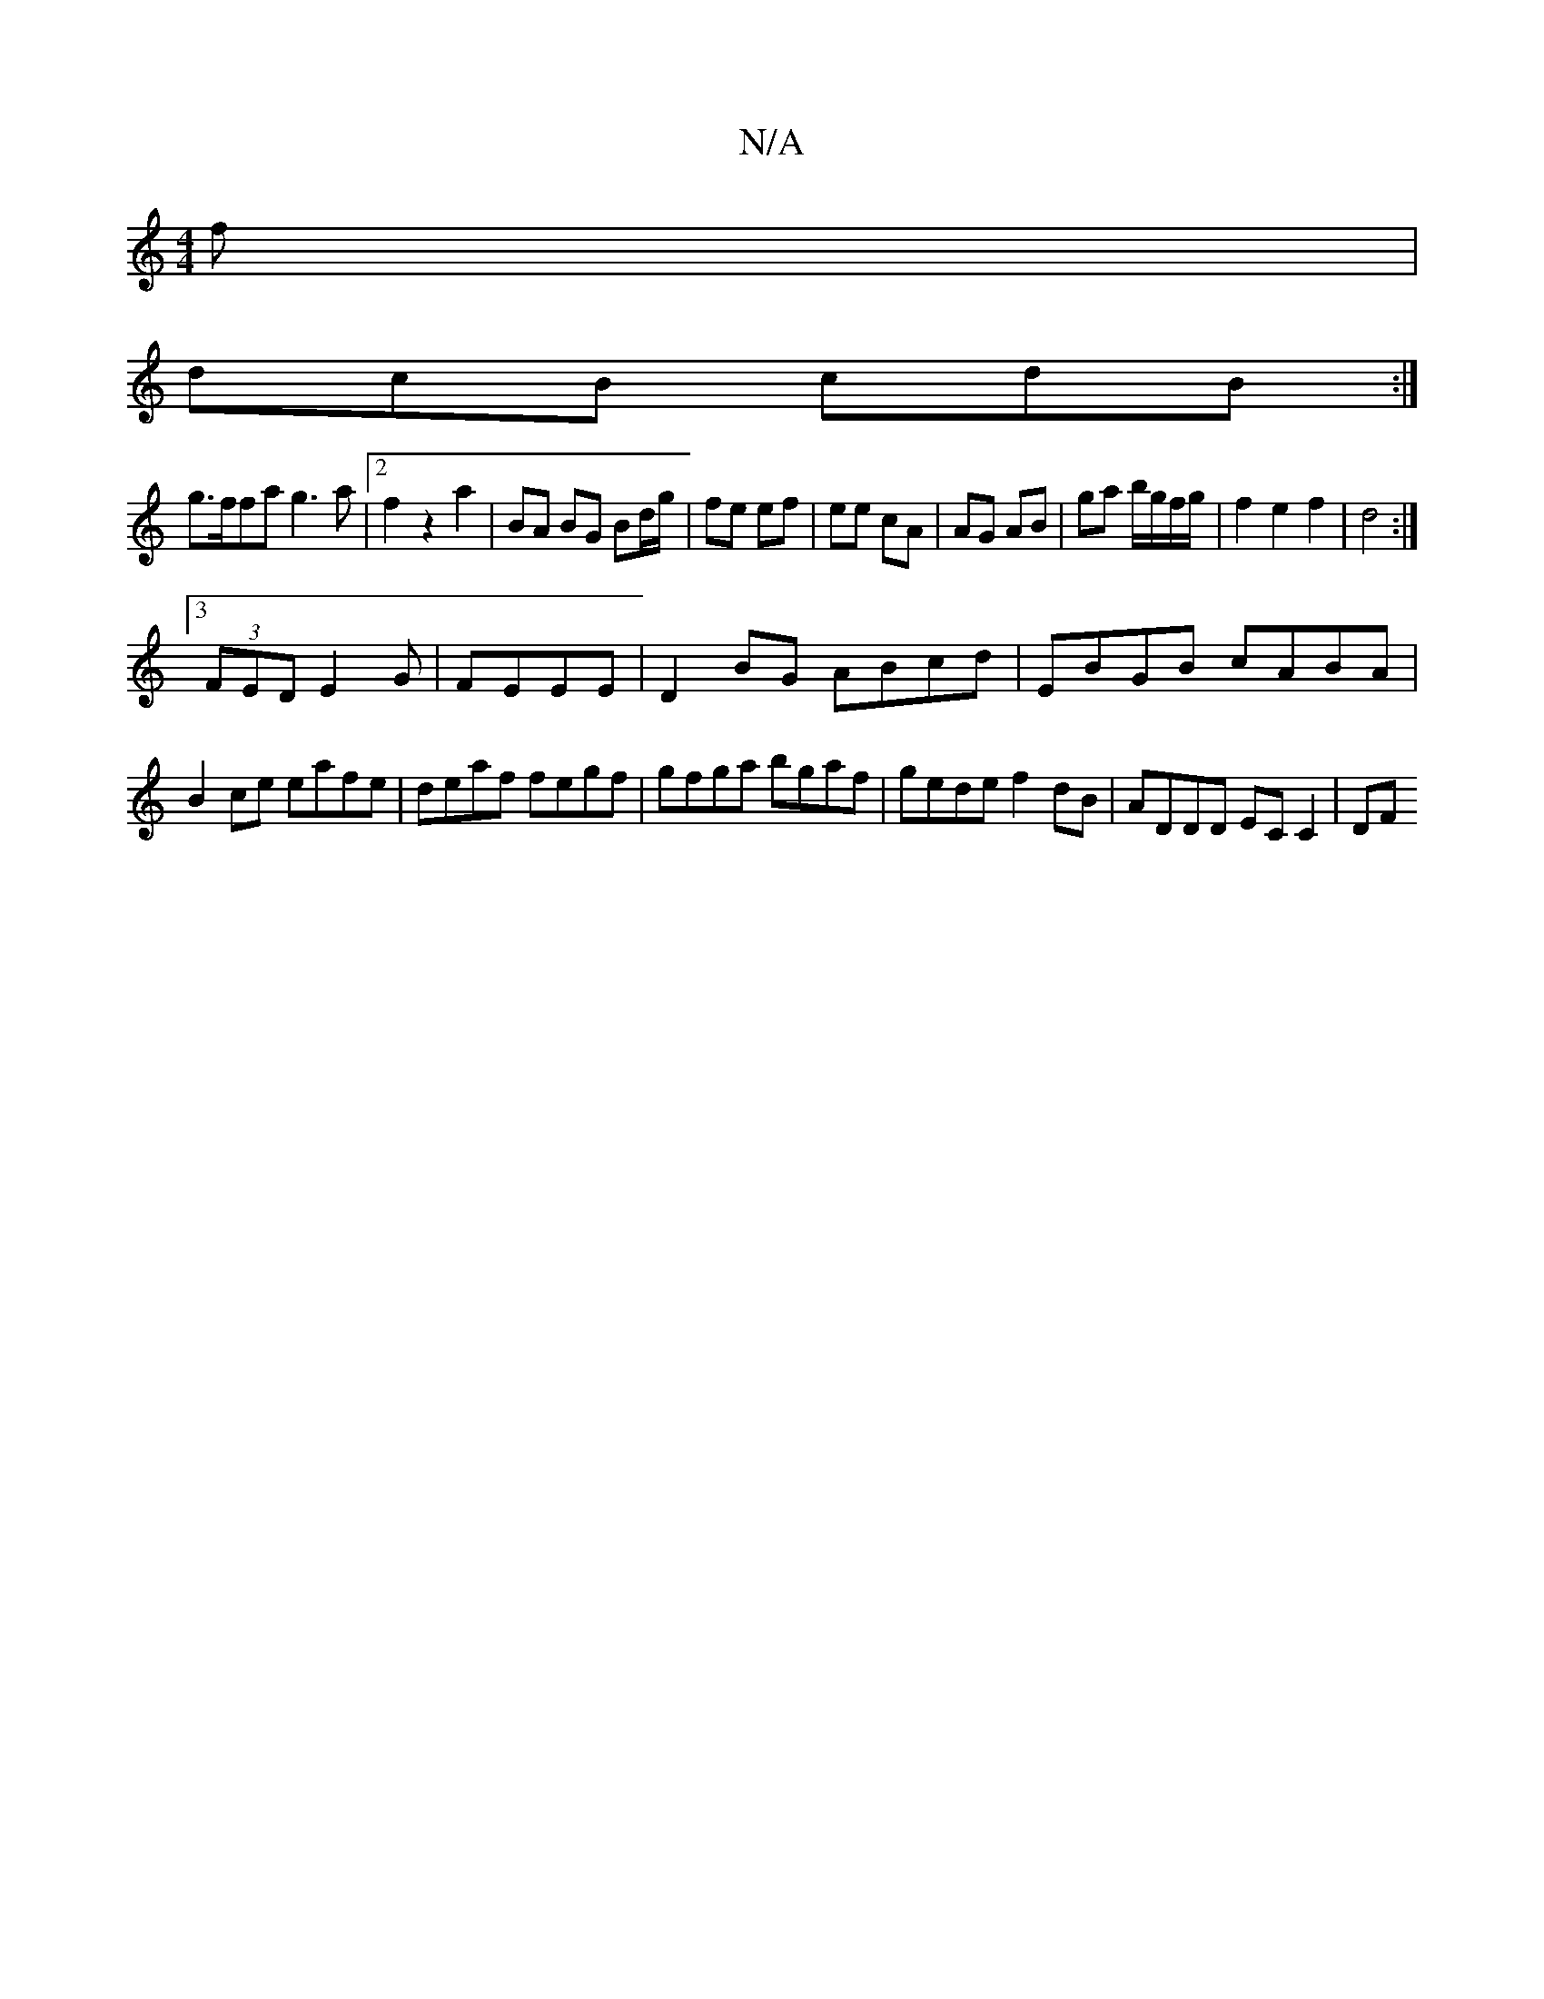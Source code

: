 X:1
T:N/A
M:4/4
R:N/A
K:Cmajor
f|
dcB cdB:|
g>ffa g3 a|2 f2z2a2 | BA BG Bd/g/ | fe ef | ee cA | AG AB | ga b/g/f/g/ |f2 e2 f2|d4:|
[3 (3FED E2 G| FEEE | D2 BG ABcd | EBGB cABA |
B2ce eafe|deaf fegf|gfga bgaf|gede f2dB|ADDD EC C2|DF